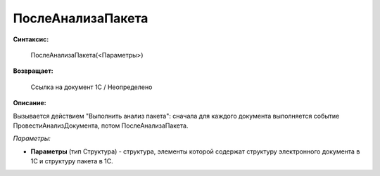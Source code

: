 
ПослеАнализаПакета
==================

**Синтаксис:**

    ПослеАнализаПакета(<Параметры>)

**Возвращает:**

    Ссылка на документ 1С / Неопределено

**Описание:**

Вызывается действием "Выполнить анализ пакета": сначала для каждого документа выполняется событие ПровестиАнализДокумента, потом ПослеАнализаПакета.

*Параметры:*

* **Параметры** (тип Структура) - структура, элементы которой содержат структуру электронного документа в 1С и структуру пакета в 1С.
